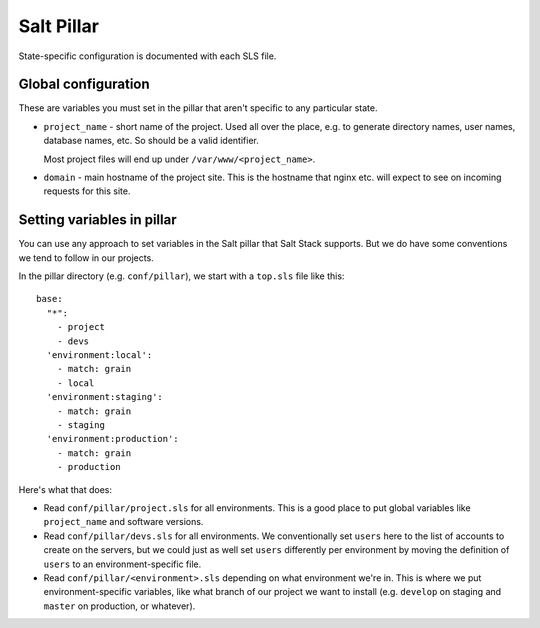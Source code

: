 Salt Pillar
===========

State-specific configuration is documented with each SLS file.

Global configuration
--------------------

These are variables you must set in the pillar that aren't
specific to any particular state.

* ``project_name`` - short name of the project. Used all over the place,
  e.g. to generate directory names, user names, database names, etc.  So
  should be a valid identifier.

  Most project files will end up under ``/var/www/<project_name>``.

* ``domain`` - main hostname of the project site.  This is the hostname
  that nginx etc. will expect to see on incoming requests for this site.

Setting variables in pillar
---------------------------

You can use any approach to set variables in the Salt pillar
that Salt Stack supports. But we do have some conventions we tend
to follow in our projects.

In the pillar directory (e.g. ``conf/pillar``), we start with a
``top.sls`` file like this::

    base:
      "*":
        - project
        - devs
      'environment:local':
        - match: grain
        - local
      'environment:staging':
        - match: grain
        - staging
      'environment:production':
        - match: grain
        - production

Here's what that does:

* Read ``conf/pillar/project.sls`` for all environments. This is a good
  place to put global variables like ``project_name`` and software
  versions.

* Read ``conf/pillar/devs.sls`` for all environments. We conventionally
  set ``users`` here to the list of accounts to create on the servers, but
  we could just as well set ``users`` differently per environment by moving
  the definition of ``users`` to an environment-specific file.

* Read ``conf/pillar/<environment>.sls`` depending on what environment
  we're in. This is where we put environment-specific variables, like
  what branch of our project we want to install (e.g. ``develop`` on
  staging and ``master`` on production, or whatever).
